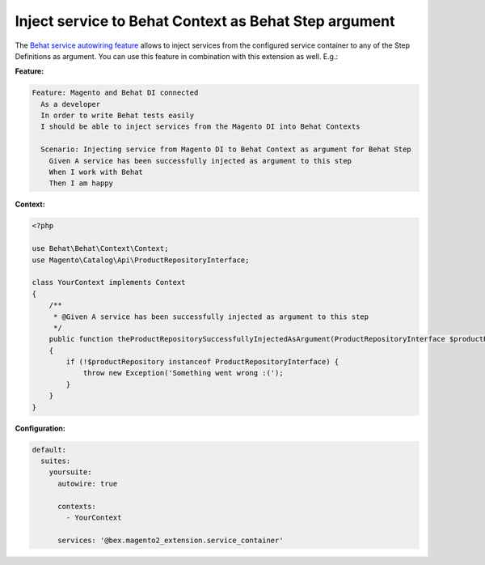 Inject service to Behat Context as Behat Step argument
======================================================

The `Behat service autowiring feature <https://github.com/Behat/Behat/pull/1071>`_ allows to inject services from the configured service container to any of the Step Definitions as argument. You can use this feature in combination with this extension as well. E.g.:

**Feature:**

.. code-block:: gherkin

  Feature: Magento and Behat DI connected
    As a developer
    In order to write Behat tests easily
    I should be able to inject services from the Magento DI into Behat Contexts

    Scenario: Injecting service from Magento DI to Behat Context as argument for Behat Step
      Given A service has been successfully injected as argument to this step
      When I work with Behat
      Then I am happy

**Context:**

.. code-block:: php

    <?php

    use Behat\Behat\Context\Context;
    use Magento\Catalog\Api\ProductRepositoryInterface;

    class YourContext implements Context
    {
        /**
         * @Given A service has been successfully injected as argument to this step
         */
        public function theProductRepositorySuccessfullyInjectedAsArgument(ProductRepositoryInterface $productRepository)
        {
            if (!$productRepository instanceof ProductRepositoryInterface) {
                throw new Exception('Something went wrong :(');
            }
        }
    }

**Configuration:**

.. code-block:: yaml

  default:
    suites:
      yoursuite:
        autowire: true
        
        contexts:
          - YourContext
        
        services: '@bex.magento2_extension.service_container'

